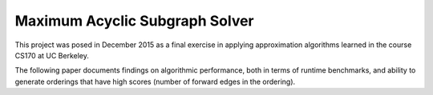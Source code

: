 ===================
Maximum Acyclic Subgraph Solver
===================
.. image:: https://travis-ci.org/afrancis13/MAS-Solver.svg?branch=master
    :target: https://travis-ci.org/afrancis13/MAS-Solver

This project was posed in December 2015 as a final exercise in applying approximation algorithms learned in the course CS170 at UC Berkeley.

The following paper documents findings on algorithmic performance, both in terms of runtime benchmarks, and ability to generate orderings that have high scores (number of forward edges in the ordering).